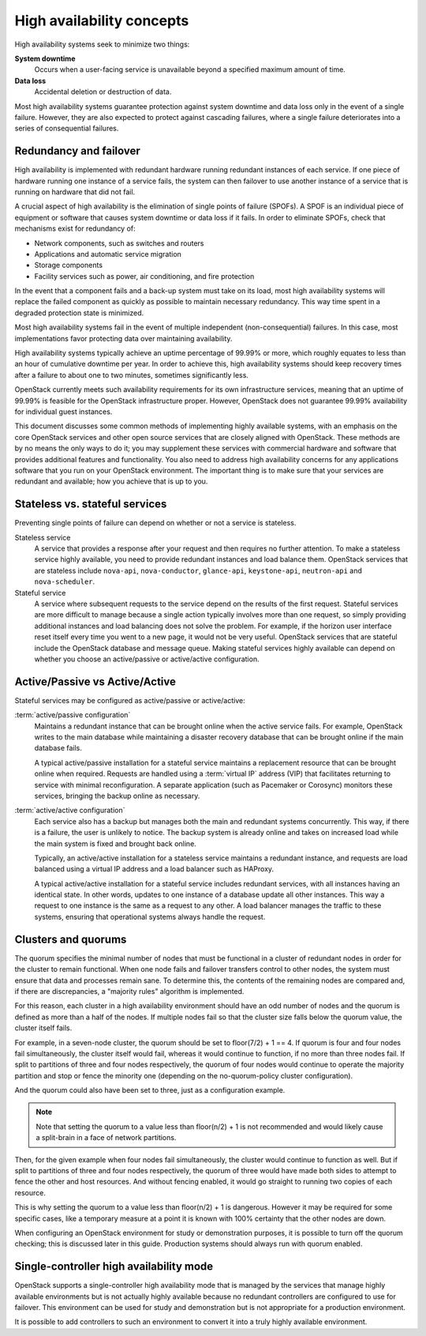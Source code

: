 ==========================
High availability concepts
==========================

High availability systems seek to minimize two things:

**System downtime**
  Occurs when a user-facing service is unavailable
  beyond a specified maximum amount of time.

**Data loss**
  Accidental deletion or destruction of data.

Most high availability systems guarantee protection against system downtime
and data loss only in the event of a single failure.
However, they are also expected to protect against cascading failures,
where a single failure deteriorates
into a series of consequential failures.

Redundancy and failover
~~~~~~~~~~~~~~~~~~~~~~~

High availability is implemented with redundant hardware
running redundant instances of each service.
If one piece of hardware running one instance of a service fails,
the system can then failover to use another instance of a service
that is running on hardware that did not fail.

A crucial aspect of high availability
is the elimination of single points of failure (SPOFs).
A SPOF is an individual piece of equipment or software
that causes system downtime or data loss if it fails.
In order to eliminate SPOFs, check that mechanisms exist for redundancy of:

- Network components, such as switches and routers

- Applications and automatic service migration

- Storage components

- Facility services such as power, air conditioning, and fire protection

In the event that a component fails and a back-up system must take on
its load, most high availability systems will replace the failed
component as quickly as possible to maintain necessary redundancy. This
way time spent in a degraded protection state is minimized.

Most high availability systems fail in the event of multiple
independent (non-consequential) failures. In this case, most
implementations favor protecting data over maintaining availability.

High availability systems typically achieve an uptime percentage of
99.99% or more, which roughly equates to less than an hour of
cumulative downtime per year. In order to achieve this, high
availability systems should keep recovery times after a failure to
about one to two minutes, sometimes significantly less.

OpenStack currently meets such availability requirements for its own
infrastructure services, meaning that an uptime of 99.99% is feasible
for the OpenStack infrastructure proper. However, OpenStack does not
guarantee 99.99% availability for individual guest instances.

This document discusses some common methods of implementing highly
available systems, with an emphasis on the core OpenStack services and
other open source services that are closely aligned with OpenStack.
These methods are by no means the only ways to do it;
you may supplement these services with commercial hardware and software
that provides additional features and functionality.
You also need to address high availability concerns
for any applications software that you run on your OpenStack environment.
The important thing is to make sure that your services are redundant
and available; how you achieve that is up to you.

Stateless vs. stateful services
~~~~~~~~~~~~~~~~~~~~~~~~~~~~~~~

Preventing single points of failure can depend on whether or not a
service is stateless.

Stateless service
  A service that provides a response after your request
  and then requires no further attention.
  To make a stateless service highly available,
  you need to provide redundant instances and load balance them.
  OpenStack services that are stateless include ``nova-api``,
  ``nova-conductor``, ``glance-api``, ``keystone-api``,
  ``neutron-api`` and ``nova-scheduler``.

Stateful service
  A service where subsequent requests to the service
  depend on the results of the first request.
  Stateful services are more difficult to manage because a single
  action typically involves more than one request, so simply providing
  additional instances and load balancing does not solve the problem.
  For example, if the horizon user interface reset itself every time
  you went to a new page, it would not be very useful.
  OpenStack services that are stateful include the OpenStack database
  and message queue.
  Making stateful services highly available can depend on whether you choose
  an active/passive or active/active configuration.

Active/Passive vs Active/Active
~~~~~~~~~~~~~~~~~~~~~~~~~~~~~~~

Stateful services may be configured as active/passive or active/active:

:term:`active/passive configuration`
  Maintains a redundant instance
  that can be brought online when the active service fails.
  For example, OpenStack writes to the main database
  while maintaining a disaster recovery database that can be brought online
  if the main database fails.

  A typical active/passive installation for a stateful service maintains
  a replacement resource that can be brought online when required.
  Requests are handled using a :term:`virtual IP` address (VIP) that
  facilitates returning to service with minimal reconfiguration.
  A separate application (such as Pacemaker or Corosync) monitors
  these services, bringing the backup online as necessary.

:term:`active/active configuration`
  Each service also has a backup but manages both the main and
  redundant systems concurrently.
  This way, if there is a failure, the user is unlikely to notice.
  The backup system is already online and takes on increased load
  while the main system is fixed and brought back online.

  Typically, an active/active installation for a stateless service
  maintains a redundant instance, and requests are load balanced using
  a virtual IP address and a load balancer such as HAProxy.

  A typical active/active installation for a stateful service includes
  redundant services, with all instances having an identical state. In
  other words, updates to one instance of a database update all other
  instances. This way a request to one instance is the same as a
  request to any other. A load balancer manages the traffic to these
  systems, ensuring that operational systems always handle the
  request.

Clusters and quorums
~~~~~~~~~~~~~~~~~~~~

The quorum specifies the minimal number of nodes
that must be functional in a cluster of redundant nodes
in order for the cluster to remain functional.
When one node fails and failover transfers control to other nodes,
the system must ensure that data and processes remain sane.
To determine this, the contents of the remaining nodes are compared
and, if there are discrepancies, a "majority rules" algorithm is implemented.

For this reason, each cluster in a high availability environment should
have an odd number of nodes and the quorum is defined as more than a half
of the nodes.
If multiple nodes fail so that the cluster size falls below the quorum
value, the cluster itself fails.

For example, in a seven-node cluster, the quorum should be set to
floor(7/2) + 1 == 4. If quorum is four and four nodes fail simultaneously,
the cluster itself would fail, whereas it would continue to function, if
no more than three nodes fail. If split to partitions of three and four nodes
respectively, the quorum of four nodes would continue to operate the majority
partition and stop or fence the minority one (depending on the
no-quorum-policy cluster configuration).

And the quorum could also have been set to three, just as a configuration
example.

.. note::

  Note that setting the quorum to a value less than floor(n/2) + 1 is not
  recommended and would likely cause a split-brain in a face of network
  partitions.

Then, for the given example when four nodes fail simultaneously,
the cluster would continue to function as well. But if split to partitions of
three and four nodes respectively, the quorum of three would have made both
sides to attempt to fence the other and host resources. And without fencing
enabled, it would go straight to running two copies of each resource.

This is why setting the quorum to a value less than floor(n/2) + 1 is
dangerous. However it may be required for some specific cases, like a
temporary measure at a point it is known with 100% certainty that the other
nodes are down.

When configuring an OpenStack environment for study or demonstration purposes,
it is possible to turn off the quorum checking;
this is discussed later in this guide.
Production systems should always run with quorum enabled.


Single-controller high availability mode
~~~~~~~~~~~~~~~~~~~~~~~~~~~~~~~~~~~~~~~~

OpenStack supports a single-controller high availability mode
that is managed by the services that manage highly available environments
but is not actually highly available because
no redundant controllers are configured to use for failover.
This environment can be used for study and demonstration
but is not appropriate for a production environment.

It is possible to add controllers to such an environment
to convert it into a truly highly available environment.

